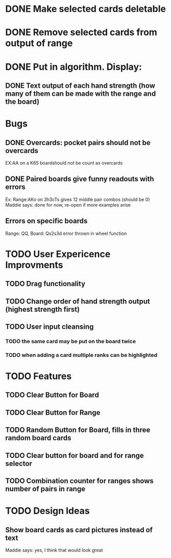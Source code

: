 
* DONE Make selected cards deletable
* DONE Remove selected cards from output of range
* DONE Put in algorithm. Display:
** DONE Text output of each hand strength (how many of them can be made with the range and the board)
* Bugs
** DONE Overcards: pocket pairs should not be overcards
   EX:AA on a K65 boardshould not be count as overcards
** DONE Paired boards give funny readouts with errors
   Ex: Range:AKo on 3h3cTs gives 12 middle pair combos (should be 0)
   Maddie says: done for now, re-open if more examples arise
** Errors on specific boards
   Range: QQ, Board: Qs2s3d error thrown in wheel function
* TODO User Expericence Improvments
** TODO Drag functionality
** TODO Change order of hand strength output (highest strength first)
** TODO User input cleansing
*** TODO the same card may be put on the board twice
*** TODO when adding a card multiple ranks can be highlighted
* TODO Features
** TODO Clear Button for Board
** TODO Clear Button for Range
** TODO Random Button for Board, fills in three random board cards
** TODO Clear button for board and for range selector
** TODO Combination counter for ranges shows number of pairs in range
* TODO Design Ideas
** Show board cards as card pictures instead of text
Maddie says: yes, I think that would look great
